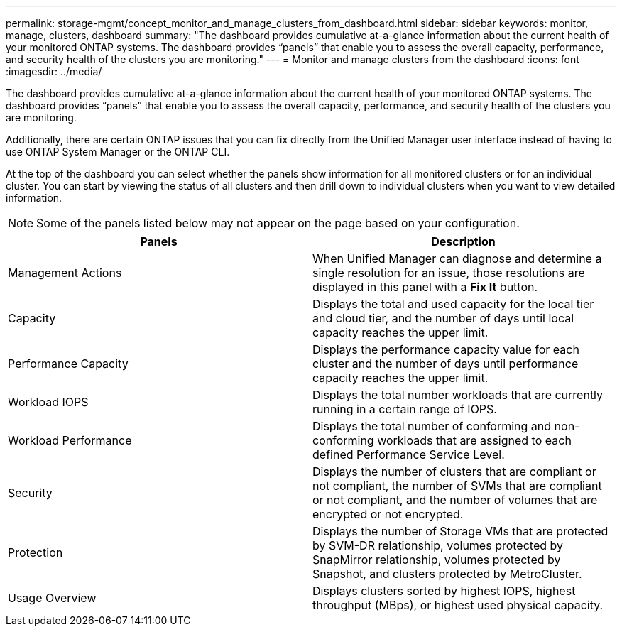 ---
permalink: storage-mgmt/concept_monitor_and_manage_clusters_from_dashboard.html
sidebar: sidebar
keywords: monitor, manage, clusters, dashboard
summary: "The dashboard provides cumulative at-a-glance information about the current health of your monitored ONTAP systems. The dashboard provides “panels” that enable you to assess the overall capacity, performance, and security health of the clusters you are monitoring."
---
= Monitor and manage clusters from the dashboard
:icons: font
:imagesdir: ../media/

[.lead]
The dashboard provides cumulative at-a-glance information about the current health of your monitored ONTAP systems. The dashboard provides "`panels`" that enable you to assess the overall capacity, performance, and security health of the clusters you are monitoring.

Additionally, there are certain ONTAP issues that you can fix directly from the Unified Manager user interface instead of having to use ONTAP System Manager or the ONTAP CLI.

At the top of the dashboard you can select whether the panels show information for all monitored clusters or for an individual cluster. You can start by viewing the status of all clusters and then drill down to individual clusters when you want to view detailed information.

[NOTE]
====
Some of the panels listed below may not appear on the page based on your configuration.
====
[options="header"]
|===
| Panels| Description
a|
Management Actions
a|
When Unified Manager can diagnose and determine a single resolution for an issue, those resolutions are displayed in this panel with a *Fix It* button.
a|
Capacity
a|
Displays the total and used capacity for the local tier and cloud tier, and the number of days until local capacity reaches the upper limit.
a|
Performance Capacity
a|
Displays the performance capacity value for each cluster and the number of days until performance capacity reaches the upper limit.
a|
Workload IOPS
a|
Displays the total number workloads that are currently running in a certain range of IOPS.
a|
Workload Performance
a|
Displays the total number of conforming and non-conforming workloads that are assigned to each defined Performance Service Level.
a|
Security
a|
Displays the number of clusters that are compliant or not compliant, the number of SVMs that are compliant or not compliant, and the number of volumes that are encrypted or not encrypted.
a|
Protection
a|
Displays the number of Storage VMs that are protected by SVM-DR relationship, volumes protected by SnapMirror relationship, volumes protected by Snapshot, and clusters protected by MetroCluster.
a|
Usage Overview
a|
Displays clusters sorted by highest IOPS, highest throughput (MBps), or highest used physical capacity.
|===
// 2025-6-11, OTHERDOC-133